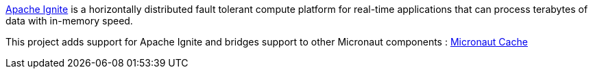 https://ignite.apache.org/[Apache Ignite] is a horizontally distributed fault tolerant compute platform for real-time applications that can process
terabytes of data with in-memory speed.

This project adds support for Apache Ignite and bridges support to other Micronaut components : https://github.com/micronaut-projects/micronaut-cache[Micronaut Cache]


